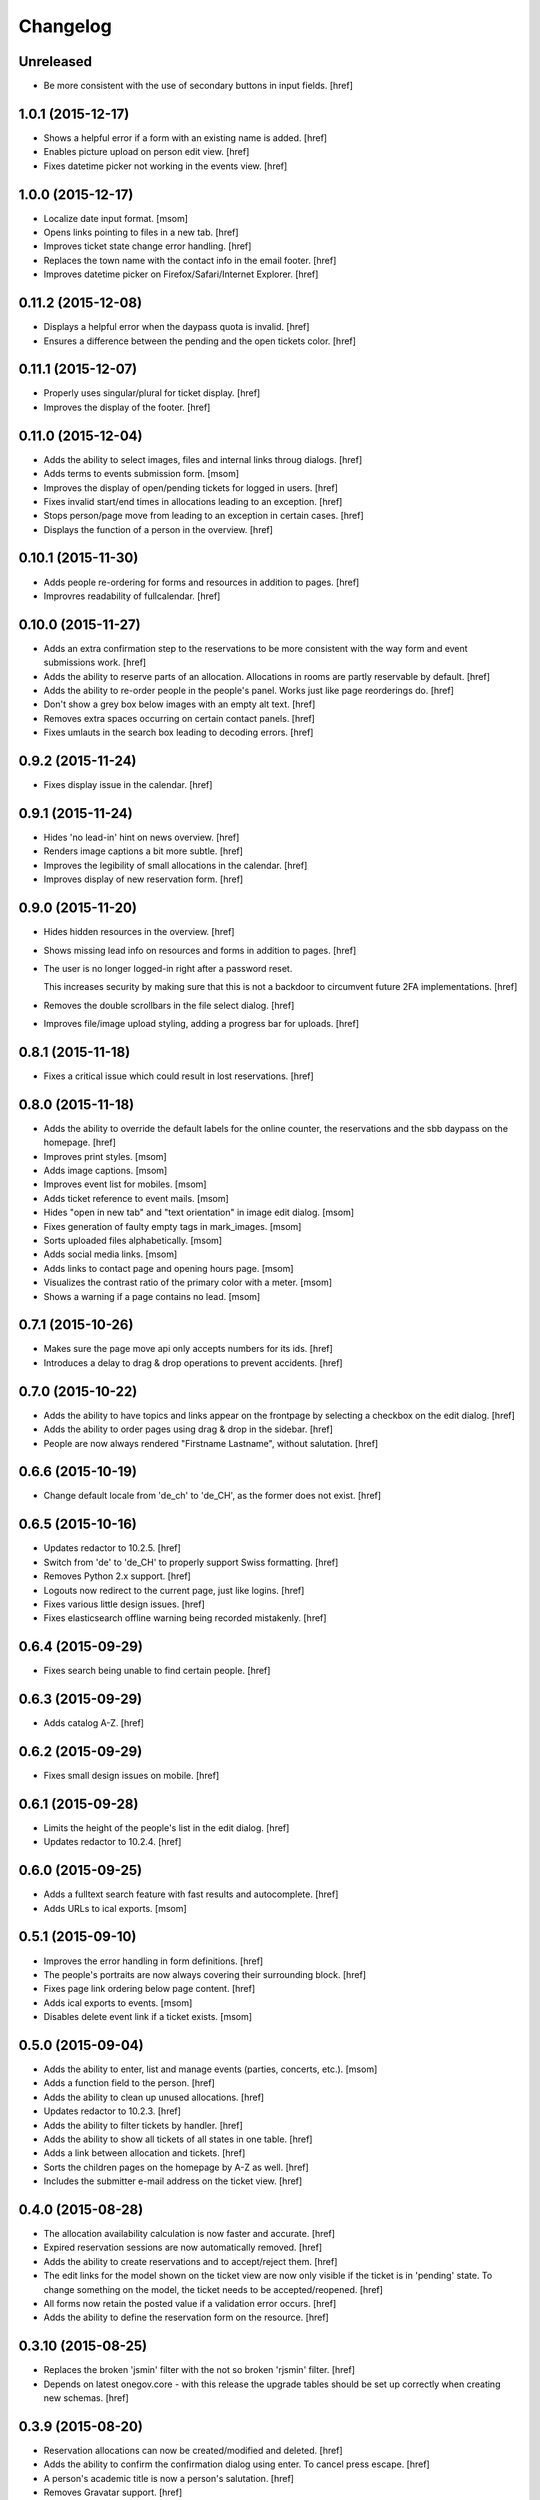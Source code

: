 Changelog
---------

Unreleased
~~~~~~~~~~

- Be more consistent with the use of secondary buttons in input fields.
  [href]

1.0.1 (2015-12-17)
~~~~~~~~~~~~~~~~~~~

- Shows a helpful error if a form with an existing name is added.
  [href]

- Enables picture upload on person edit view.
  [href]

- Fixes datetime picker not working in the events view.
  [href]

1.0.0 (2015-12-17)
~~~~~~~~~~~~~~~~~~~

- Localize date input format.
  [msom]

- Opens links pointing to files in a new tab.
  [href]

- Improves ticket state change error handling.
  [href]

- Replaces the town name with the contact info in the email footer.
  [href]

- Improves datetime picker on Firefox/Safari/Internet Explorer.
  [href]

0.11.2 (2015-12-08)
~~~~~~~~~~~~~~~~~~~

- Displays a helpful error when the daypass quota is invalid.
  [href]

- Ensures a difference between the pending and the open tickets color.
  [href]

0.11.1 (2015-12-07)
~~~~~~~~~~~~~~~~~~~

- Properly uses singular/plural for ticket display.
  [href]

- Improves the display of the footer.
  [href]

0.11.0 (2015-12-04)
~~~~~~~~~~~~~~~~~~~

- Adds the ability to select images, files and internal links throug dialogs.
  [href]

- Adds terms to events submission form.
  [msom]

- Improves the display of open/pending tickets for logged in users.
  [href]

- Fixes invalid start/end times in allocations leading to an exception.
  [href]

- Stops person/page move from leading to an exception in certain cases.
  [href]

- Displays the function of a person in the overview.
  [href]

0.10.1 (2015-11-30)
~~~~~~~~~~~~~~~~~~~

- Adds people re-ordering for forms and resources in addition to pages.
  [href]

- Improvres readability of fullcalendar.
  [href]

0.10.0 (2015-11-27)
~~~~~~~~~~~~~~~~~~~

- Adds an extra confirmation step to the reservations to be more consistent
  with the way form and event submissions work.
  [href]

- Adds the ability to reserve parts of an allocation. Allocations in rooms are
  partly reservable by default.
  [href]

- Adds the ability to re-order people in the people's panel. Works just like
  page reorderings do.
  [href]

- Don't show a grey box below images with an empty alt text.
  [href]

- Removes extra spaces occurring on certain contact panels.
  [href]

- Fixes umlauts in the search box leading to decoding errors.
  [href]

0.9.2 (2015-11-24)
~~~~~~~~~~~~~~~~~~~

- Fixes display issue in the calendar.
  [href]

0.9.1 (2015-11-24)
~~~~~~~~~~~~~~~~~~~

- Hides 'no lead-in' hint on news overview.
  [href]

- Renders image captions a bit more subtle.
  [href]

- Improves the legibility of small allocations in the calendar.
  [href]

- Improves display of new reservation form.
  [href]

0.9.0 (2015-11-20)
~~~~~~~~~~~~~~~~~~~

- Hides hidden resources in the overview.
  [href]

- Shows missing lead info on resources and forms in addition to pages.
  [href]

- The user is no longer logged-in right after a password reset.

  This increases security by making sure that this is not a backdoor to
  circumvent future 2FA implementations.
  [href]

- Removes the double scrollbars in the file select dialog.
  [href]

- Improves file/image upload styling, adding a progress bar for uploads.
  [href]

0.8.1 (2015-11-18)
~~~~~~~~~~~~~~~~~~~

- Fixes a critical issue which could result in lost reservations.
  [href]

0.8.0 (2015-11-18)
~~~~~~~~~~~~~~~~~~~

- Adds the ability to override the default labels for the online counter,
  the reservations and the sbb daypass on the homepage.
  [href]

- Improves print styles.
  [msom]

- Adds image captions.
  [msom]

- Improves event list for mobiles.
  [msom]

- Adds ticket reference to event mails.
  [msom]

- Hides "open in new tab" and "text orientation" in image edit dialog.
  [msom]

- Fixes generation of faulty empty tags in mark_images.
  [msom]

- Sorts uploaded files alphabetically.
  [msom]

- Adds social media links.
  [msom]

- Adds links to contact page and opening hours page.
  [msom]

- Visualizes the contrast ratio of the primary color with a meter.
  [msom]

- Shows a warning if a page contains no lead.
  [msom]

0.7.1 (2015-10-26)
~~~~~~~~~~~~~~~~~~~

- Makes sure the page move api only accepts numbers for its ids.
  [href]

- Introduces a delay to drag & drop operations to prevent accidents.
  [href]

0.7.0 (2015-10-22)
~~~~~~~~~~~~~~~~~~~

- Adds the ability to have topics and links appear on the frontpage by
  selecting a checkbox on the edit dialog.
  [href]

- Adds the ability to order pages using drag & drop in the sidebar.
  [href]

- People are now always rendered "Firstname Lastname", without salutation.
  [href]

0.6.6 (2015-10-19)
~~~~~~~~~~~~~~~~~~~

- Change default locale from 'de_ch' to 'de_CH', as the former does not exist.
  [href]

0.6.5 (2015-10-16)
~~~~~~~~~~~~~~~~~~~

- Updates redactor to 10.2.5.
  [href]

- Switch from 'de' to 'de_CH' to properly support Swiss formatting.
  [href]

- Removes Python 2.x support.
  [href]

- Logouts now redirect to the current page, just like logins.
  [href]

- Fixes various little design issues.
  [href]

- Fixes elasticsearch offline warning being recorded mistakenly.
  [href]

0.6.4 (2015-09-29)
~~~~~~~~~~~~~~~~~~~

- Fixes search being unable to find certain people.
  [href]

0.6.3 (2015-09-29)
~~~~~~~~~~~~~~~~~~~

- Adds catalog A-Z.
  [href]

0.6.2 (2015-09-29)
~~~~~~~~~~~~~~~~~~~

- Fixes small design issues on mobile.
  [href]

0.6.1 (2015-09-28)
~~~~~~~~~~~~~~~~~~~

- Limits the height of the people's list in the edit dialog.
  [href]

- Updates redactor to 10.2.4.
  [href]

0.6.0 (2015-09-25)
~~~~~~~~~~~~~~~~~~~

- Adds a fulltext search feature with fast results and autocomplete.
  [href]

- Adds URLs to ical exports.
  [msom]

0.5.1 (2015-09-10)
~~~~~~~~~~~~~~~~~~~

- Improves the error handling in form definitions.
  [href]

- The people's portraits are now always covering their surrounding block.
  [href]

- Fixes page link ordering below page content.
  [href]

- Adds ical exports to events.
  [msom]

- Disables delete event link if a ticket exists.
  [msom]

0.5.0 (2015-09-04)
~~~~~~~~~~~~~~~~~~~

- Adds the ability to enter, list and manage events (parties, concerts, etc.).
  [msom]

- Adds a function field to the person.
  [href]

- Adds the ability to clean up unused allocations.
  [href]

- Updates redactor to 10.2.3.
  [href]

- Adds the ability to filter tickets by handler.
  [href]

- Adds the ability to show all tickets of all states in one table.
  [href]

- Adds a link between allocation and tickets.
  [href]

- Sorts the children pages on the homepage by A-Z as well.
  [href]

- Includes the submitter e-mail address on the ticket view.
  [href]

0.4.0 (2015-08-28)
~~~~~~~~~~~~~~~~~~~

- The allocation availability calculation is now faster and accurate.
  [href]

- Expired reservation sessions are now automatically removed.
  [href]

- Adds the ability to create reservations and to accept/reject them.
  [href]

- The edit links for the model shown on the ticket view are now only visible
  if the ticket is in 'pending' state. To change something on the model, the
  ticket needs to be accepted/reopened.
  [href]

- All forms now retain the posted value if a validation error occurs.
  [href]

- Adds the ability to define the reservation form on the resource.
  [href]

0.3.10 (2015-08-25)
~~~~~~~~~~~~~~~~~~~

- Replaces the broken 'jsmin' filter with the not so broken 'rjsmin' filter.
  [href]

- Depends on latest onegov.core - with this release the upgrade tables should
  be set up correctly when creating new schemas.
  [href]

0.3.9 (2015-08-20)
~~~~~~~~~~~~~~~~~~~

- Reservation allocations can now be created/modified and deleted.
  [href]

- Adds the ability to confirm the confirmation dialog using enter. To cancel
  press escape.
  [href]

- A person's academic title is now a person's salutation.
  [href]

- Removes Gravatar support.
  [href]

0.3.8 (2015-08-14)
~~~~~~~~~~~~~~~~~~~

- Emails are now sent only if the db transaction is successful.
  [href]

0.3.7 (2015-08-12)
~~~~~~~~~~~~~~~~~~~

- Fixes some email sending issues.
  [href]

0.3.6 (2015-08-12)
~~~~~~~~~~~~~~~~~~~

- Makes sure that all person links are valid.
  [href]

- When inserting a defined link, the dropdown now starts with an empty selection.
  [href]

0.3.5 (2015-08-11)
~~~~~~~~~~~~~~~~~~~

- Fix code editor not working in form definition editor.
  [href]

0.3.4 (2015-08-11)
~~~~~~~~~~~~~~~~~~~

- Depends on latest onegov.form release to fix installation issue.
  [href]

- The onegov.town.element classes now use less memory.
  [href]

0.3.3 (2015-08-10)
~~~~~~~~~~~~~~~~~~~

- Improves upon the requirements.txt generation. No other changes.
  [href]

0.3.2 (2015-08-10)
~~~~~~~~~~~~~~~~~~~

- No changes worth mentioning. Experimental requirements.txt generation on release.
  [href]

0.3.1 (2015-08-07)
~~~~~~~~~~~~~~~~~~~

- Adds the ability to insert site links in the redactor through a dropdown.
  [href]

- Limit the deletion of pages including subpages to users with the admin role.
  [href]

- Adds a copy&paste mechanism for pages, links and news.
  [href]

- Add the ability to define room/daypass resources and allocations (no way
  to do reservations just yet).
  [href]

- Group images by dates.
  [msom]

0.3.0 (2015-08-03)
~~~~~~~~~~~~~~~~~~~

- Correctly sort the the pages even if the title has changed.
  [href]

- Limits the news list on the homepage to two entries.
  [href]

- Adds the datetimepicker plugin.
  [msom]

- Add retrieve password functionality.
  [msom]

0.2.6 (2015-07-16)
~~~~~~~~~~~~~~~~~~~

- Fixes encoding issue in Apple Mail.
  [href]

0.2.5 (2015-07-16)
~~~~~~~~~~~~~~~~~~~

- Shows a ticket count at the top of every page for logged in users.
  [href]

- Adds e-mail notifications for open/close ticket.
  [href]

- Adds reopen ticket functionality.
  [msom]

- Adds analytics code snippet.
  [msom]

0.2.4 (2015-07-14)
~~~~~~~~~~~~~~~~~~~

- Integrates tickets through onegov.ticket.
  [href]

- Form submissions automatically generate a onegov.ticket in the backend.
  [href]

- The old form submissions colleciton view is no more. This is now done
  through the ticketing system.
  [href]

- Form submissions, tickets and news are now shown with a relative date
  (e.g. 5 hours ago).
  [href]

0.2.3 (2015-07-09)
~~~~~~~~~~~~~~~~~~~

- Each form must now contain at least one required e-mail address field.
  [href]

- The login link always redirects to the original site now.
  [href]

- Show an alert for every form that contains errors.
  [href]

- Adds a reply-to address for automated e-mails.
  [href]

- Show the edit/delete links outside the dropdown.
  [href]

- Adds the ability to add an address block to topics, news and forms.
  [href]

- Adds the ability to add people to topics, news and forms.
  [href]

0.2.2 (2015-07-03)
~~~~~~~~~~~~~~~~~~~

- Show sidebar below the content on smaller screens.
  [href]

- Adds the ability to keep a directory of people related to the town.
  [href]

- Fix lists not showing a dot in the redactor editor.
  [href]

- Adds files upload and listing.
  [treinhard]

- Use more pronounced colors for various elements.
  [href]

- Adds the ability to hide news, pages or forms from anonymous users.
  [href]

- Fix sticky footer being partly rendered out of the viewport.
  [href]

- Updates Redactor to 10.2.
  [href]

0.2.1 (2015-06-26)
~~~~~~~~~~~~~~~~~~~

- Adds support for onegov.core.upgrade.
  [href]

- Remove support for Python 3.3.
  [href]

- Pages are now always sorted from A to Z.
  [href]

- Fixes form dependency javascript not working with multiple choices.
  [href]

- Fixes greyscale scss mixin not working in Firefox.
  [href]

- Adds many new builtin forms.
  [freinhard]

- Adds minor style adjustments.
  [freinhard]

0.2.0 (2015-06-10)
~~~~~~~~~~~~~~~~~~~

- Adds the ability to use builtin forms, define custom forms and manage
  submissions.

- The 'more...' news link is only showed if there actually is more to read.
  [href]

- Paragraphs are now limited in width, images are 100% width.
  [href]

- Fix sticky footer jumping in Chrome by fixating it using CSS.
  [href]

0.1.0 (2015-05-07)
~~~~~~~~~~~~~~~~~~~

- Adds a news section.
  [href]

- Refactors pages to be easily be able to define new kind of pages.
  [href]

- Adds contact and opening hours as a footer.
  [href]

0.0.2 (2015-05-05)
~~~~~~~~~~~~~~~~~~~

- Images are now always shown in order of their creation.
  [href]

- Adds image thumbnails and the ability to select previously uploaded images
  in the html editor.
  [href]

- Adds support for image uploads through the html editor.
  [href]

- Replaces the markdown editor with a WYSIWYG html editor.
  [href]

- Upgrade to Zurb Foundation 5.5.2.
  [href]

- Show a wildcard next to required form fields.
  [href]

- Adds hints to form fields, rendered as placemarks.
  [href]

- The page markdown editor no longer steals the focus when opening the page.
  [href]

0.0.1 (2015-04-29)
~~~~~~~~~~~~~~~~~~~

- Initial release.
  [href]
